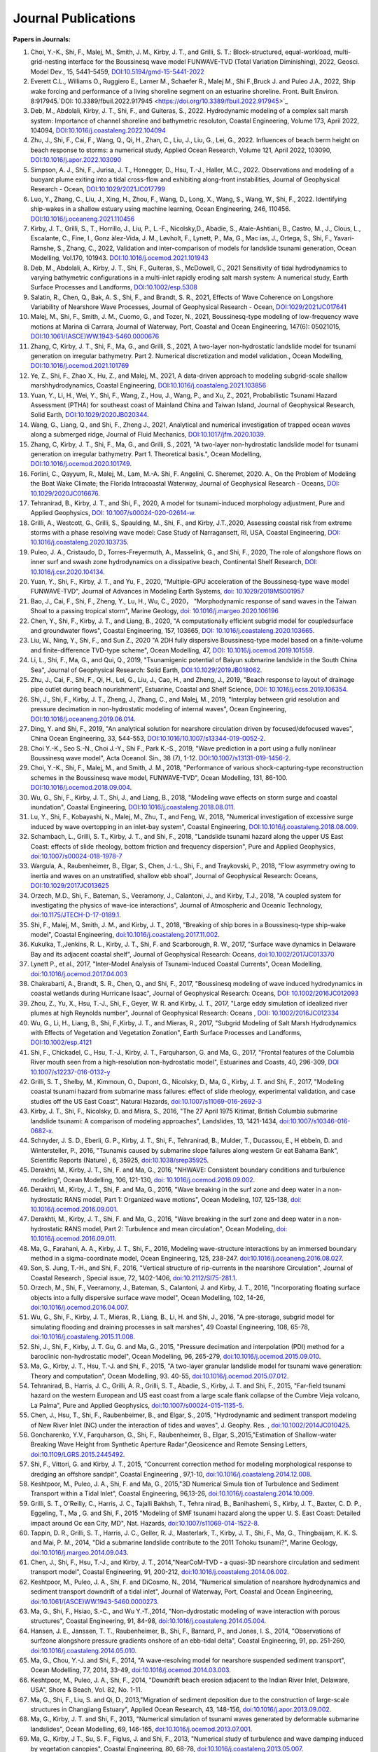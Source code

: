 Journal Publications
###################### 

**Papers in Journals:**

#. Choi, Y.-K., Shi, F., Malej, M., Smith, J. M., Kirby, J. T., and Grilli, S. T.: Block-structured, equal-workload, multi-grid-nesting interface for the Boussinesq wave model FUNWAVE-TVD (Total Variation Diminishing), 2022, Geosci. Model Dev., 15, 5441–5459, `DOI:10.5194/gmd-15-5441-2022 <https://doi.org/10.5194/gmd-15-5441-2022>`_

#. Everett C.L., Williams O., Ruggiero E., Larner M., Schaefer R., Malej M., Shi F.,Bruck J. and Puleo J.A., 2022, Ship wake forcing and performance of a living shoreline segment on an estuarine shoreline. Front. Built Environ. 8:917945.`DOI: 10.3389/fbuil.2022.917945 <https://doi.org/10.3389/fbuil.2022.917945>`_

#. Deb, M., Abdolali, Kirby, J. T., Shi, F., and Guiteras, S., 2022. Hydrodynamic modeling of a complex salt marsh system: Importance of channel shoreline and bathymetric resoluton, Coastal Engineering, Volume 173, April 2022, 104094, `DOI:10.1016/j.coastaleng.2022.104094 <https://doi.org/10.1016/j.coastaleng.2022.104094>`_

#. Zhu, J.,  Shi, F.,  Cai, F., Wang, Q., Qi, H., Zhan, C., Liu, J.,  Liu, G., Lei, G., 2022. Influences of beach berm height on beach response to storms:  a numerical study, Applied Ocean Research, Volume 121, April 2022, 103090, `DOI:10.1016/j.apor.2022.103090 <https://doi.org/10.1016/j.apor.2022.103090>`_

#. Simpson, A. J., Shi, F., Jurisa, J. T.,  Honegger, D., Hsu, T.-J., Haller, M.C., 2022. Observations and modeling of a buoyant plume exiting into a tidal cross-flow and exhibiting along-front instabilities, Journal of Geophysical Research - Ocean,  `DOI:10.1029/2021JC017799 <https://doi-org.udel.idm.oclc.org/10.1029/2021JC017799>`_

#. Luo, Y., Zhang, C., Liu, J., Xing, H., Zhou, F., Wang, D., Long, X., Wang, S., Wang, W., Shi, F., 2022. Identifying ship-wakes in a shallow estuary using machine learning, Ocean Engineering, 246, 110456. `DOI:10.1016/j.oceaneng.2021.110456 <https://doi.org/10.1016/j.oceaneng.2021.110456>`_

#. Kirby, J. T., Grilli, S., T., Horrillo, J., Liu, P., L.-F., Nicolsky,D., Abadie, S., Ataie-Ashtiani, B., Castro, M., J.,  Clous, L., Escalante, C., Fine, I., Gonz ́alez-Vida, J. M., Løvholt, F., Lynett, P., Ma, G., Mac ́ıas, J., Ortega, S., Shi, F., Yavari-Ramshe, S., Zhang, C., 2022, Validation and inter-comparison of models for landslide tsunami generation, Ocean Modelling, Vol.170, 101943. `DOI:10.1016/j.ocemod.2021.101943 <https://doi.org/10.1016/j.ocemod.2021.101943>`_

#. Deb, M., Abdolali, A., Kirby, J. T., Shi, F., Guiteras, S., McDowell, C., 2021 Sensitivity of tidal hydrodynamics to varying bathymetric configurations in a multi-inlet rapidly eroding salt marsh system: A numerical study, Earth Surface Processes and Landforms,  `DOI:10.1002/esp.5308 <https://doi.org/10.1002/esp.5308>`_

#. Salatin, R., Chen, Q., Bak, A. S., Shi, F., and Brandt, S. R., 2021, Effects of Wave Coherence on Longshore Variability of Nearshore Wave Processes, Journal of Geophysical Research - Ocean,  `DOI:1029/2021JC017641 <https://doi.org/10.1029/2021JC017641>`_

#. Malej, M., Shi, F., Smith, J. M., Cuomo, G., and Tozer, N., 2021, Boussinesq-type modeling of low-frequency wave motions at Marina di Carrara, Journal of Waterway, Port, Coastal and Ocean Engineering, 147(6): 05021015, `DOI:10.1061/(ASCE)WW.1943-5460.0000676 <https://doi.org/10.1061/(ASCE)WW.1943-5460.0000676>`_

#. Zhang, C, Kirby, J. T., Shi, F., Ma, G., and Grilli, S., 2021, A two-layer non-hydrostatic landslide model for tsunami generation on irregular bathymetry. Part 2. Numerical discretization and model validation., Ocean Modelling, `DOI:10.1016/j.ocemod.2021.101769 <https://doi.org/10.1016/j.ocemod.2021.101769>`_

#. Ye, Z., Shi, F., Zhao X., Hu, Z., and Malej, M., 2021, A data-driven approach to modeling subgrid-scale shallow marshhydrodynamics, Coastal Engineering, `DOI:10.1016/j.coastaleng.2021.103856 <https://doi.org/10.1016/j.coastaleng.2021.103856>`_

#. Yuan, Y., Li, H., Wei, Y., Shi, F., Wang, Z., Hou, J., Wang, P., and Xu, Z., 2021, Probabilistic Tsunami Hazard Assessment (PTHA) for southeast coast of Mainland China and Taiwan Island, Journal of Geophysical Research, Solid Earth,  `DOI:10.1029/2020JB020344 <https://doi.org/10.1029/2020JB020344>`_. 

#. Wang, G., Liang, Q., and Shi, F., Zheng J., 2021, Analytical and numerical investigation of trapped ocean waves along a submerged ridge, Journal of Fluid Mechanics, `DOI:10.1017/jfm.2020.1039 <https://doi.org/10.1017/jfm.2020.1039>`_. 

#. Zhang, C, Kirby, J. T., Shi, F., Ma, G., and Grilli, S., 2021, "A two-layer non-hydrostatic landslide model for tsunami generation on irregular bathymetry. Part 1. Theoretical basis.", Ocean Modelling, `DOI:10.1016/j.ocemod.2020.101749 <https://doi.org/10.1016/j.ocemod.2020.101749>`_.

#. Forlini, C., Qayyum, R., Malej, M., Lam, M.-A. Shi, F. Angelini, C. Sheremet, 2020. A., On the Problem of Modeling the Boat Wake Climate; the Florida Intracoastal Waterway, Journal of Geophysical Research - Oceans, `DOI: 10.1029/2020JC016676 <https://doi.org/10.1029/2020JC016676>`_.

#. Tehranirad, B., Kirby, J. T., and Shi, F., 2020, A model for tsunami-induced morphology adjustment, Pure and Applied Geophysics, `DOI: 10.1007/s00024-020-02614-w <https://doi-org.udel.idm.oclc.org/10.1007/s00024-020-02614-w>`_. 

#. Grilli, A., Westcott, G., Grilli, S., Spaulding, M., Shi, F., and Kirby, J.T.,2020, Assessing coastal risk from extreme storms with a phase resolving wave model: Case Study of Narragansett, RI, USA, Coastal Engineering, `DOI: 10.1016/j.coastaleng.2020.103735 <https://doi.org/10.1016/j.coastaleng.2020.103735>`_.

#. Puleo, J. A., Cristaudo, D., Torres-Freyermuth, A., Masselink, G., and Shi, F., 2020, The role of alongshore flows on inner surf and swash zone hydrodynamics on a dissipative beach, Continental Shelf Research, `DOI: 10.1016/j.csr.2020.104134 <https://doi.org/10.1016/j.csr.2020.104134>`_.

#. Yuan, Y., Shi, F., Kirby, J. T., and Yu, F., 2020, "Multiple-GPU acceleration of the Boussinesq-type wave model FUNWAVE-TVD", Journal of Advances in Modeling Earth Systems, `doi: 10.1029/2019MS001957 <https://doi.org/10.1029/2019MS001957>`_

#. Bao, J., Cai, F., Shi, F., Zheng, Y., Lu, H., Wu, C., 2020， "Morphodynamic response of sand waves in the Taiwan Shoal to a passing tropical storm", Marine Geology, `doi: 10.1016/j.margeo.2020.106196 <https://doi.org/10.1016/j.margeo.2020.106196>`_

#. Chen, Y., Shi, F., Kirby, J. T., and Liang, B., 2020, "A computationally efficient subgrid model for coupledsurface and groundwater flows", Coastal Engineering, 157, 103665, `DOI: 10.1016/j.coastaleng.2020.103665  <https://doi.org/10.1016/j.coastaleng.2020.103665>`_.

#. Liu, W., Ning, Y., Shi, F., and Sun Z., 2020 "A 2DH fully dispersive Boussinesq-type model based on a finite-volume and finite-difference TVD-type scheme", Ocean Modelling, 47, `DOI: 10.1016/j.ocemod.2019.101559  <https://doi.org/10.1016/j.ocemod.2019.101559>`_.

#. Li, L., Shi, F., Ma, G., and Qui, Q., 2019, "Tsunamigenic potential of Baiyun submarine landslide in the South China Sea", Journal of Geophysical Research: Solid Earth,  `DOI:10.1029/2019JB018062 <https://doi.org/10.1029/2019JB018062>`_. 

#. Zhu, J., Cai, F., Shi, F., Qi, H., Lei, G., Liu, J., Cao, H., and Zheng, J., 2019, "Beach response to layout of drainage pipe outlet during beach nourishment", Estuarine, Coastal and Shelf Science, `DOI: 10.1016/j.ecss.2019.106354  <https://doi.org/10.1016/j.ecss.2019.106354>`_.

#. Shi, J., Shi, F., Kirby, J. T., Zheng, J., Zhang, C., and Malej, M., 2019, "Interplay between grid resolution and pressure decimation in non-hydrostatic modeling of  internal waves", Ocean Engineering, `DOI:10.1016/j.oceaneng.2019.06.014 <https://doi.org/10.1016/j.oceaneng.2019.06.014>`_.

#. Ding, Y. and Shi, F., 2019, "An analytical solution for nearshore circulation driven by focused/defocused waves", China Ocean Engineering,  33, 544-553, `DOI:10.1016/10.1007/s13344-019-0052-2 <https://doi.org/10.1007/s13344-019-0052-2>`_.

#. Choi Y.-K., Seo S.-N., Choi J.-Y., Shi F., Park K.-S., 2019, "Wave prediction in a port using a fully nonlinear Boussinesq wave model", Acta Oceanol. Sin., 38 (7), 1-12. `DOI:10.1007/s13131-019-1456-2 <https://link.springer.com/article/10.1007/s13131-019-1456-2>`_.

#. Choi, Y.-K., Shi, F., Malej, M., and Smith, J. M., 2018, "Performance of various shock-capturing-type reconstruction schemes in the Boussinesq wave model, FUNWAVE-TVD", Ocean Modelling, 131, 86-100. `DOI:10.1016/j.ocemod.2018.09.004 <https://doi.org/10.1016/j.ocemod.2018.09.004>`_. 

#. Wu, G., Shi, F., Kirby, J. T., Shi, J., and Liang, B., 2018, "Modeling wave effects on storm surge and coastal inundation", Coastal Engineering, `DOI:10.1016/j.coastaleng.2018.08.011 <https://doi.org/10.1016/j.coastaleng.2018.08.011>`_.

#. Lu, Y., Shi, F., Kobayashi, N., Malej, M., Zhu, T., and Feng, W., 2018,  "Numerical investigation of excessive surge induced by wave overtopping in an inlet-bay system", Coastal Engineering,  `DOI:10.1016/j.coastaleng.2018.08.009 <https://doi.org/10.1016/j.coastaleng.2018.08.009>`_.


#. Schambach, L., Grilli, S. T., Kirby, J. T., and Shi, F., 2018, "Landslide tsunami hazard along the upper US East Coast: effects of slide rheology, bottom friction and frequency dispersion",  Pure and Applied Geophysics,  `doi:10.1007/s00024-018-1978-7 <https://doi.org/10.1007/s00024-018-1978-7>`_

#. Wargula, A., Raubenheimer, B., Elgar, S., Chen, J.-L., Shi, F., and Traykovski, P., 2018, "Flow asymmetry owing to inertia and waves on an unstratified, shallow ebb shoal", Journal of Geophysical Research: Oceans, `DOI:10.1029/2017JC013625 <https://doi.org/10.1029/2017JC013625>`_

#. Orzech, M.D., Shi, F.,  Bateman, S.,  Veeramony, J.,  Calantoni, J.,  and Kirby, T.J., 2018,  "A coupled system for investigating the physics of wave-ice interactions", Journal of Atmospheric and Oceanic Technology, `doi:10.1175/JTECH-D-17-0189.1 <https://doi.org/10.1175/JTECH-D-17-0189.1>`_.

#. Shi, F., Malej, M., Smith, J. M., and Kirby, J. T., 2018, "Breaking of ship bores in a Boussinesq-type ship-wake model", Coastal Engineering, `doi:10.1016/j.coastaleng.2017.11.002 <https://doi.org/10.1016/j.coastaleng.2017.11.002>`_.
#. Kukulka, T.,Jenkins, R. L., Kirby, J. T., Shi, F. and Scarborough, R. W., 2017, "Surface wave dynamics in Delaware Bay and its adjacent coastal shelf", Journal of Geophysical Research: Oceans, `doi:10.1002/2017JC013370 <http://dx.doi.org/10.1002/2017JC013370>`_
#.	Lynett P., et al., 2017, "Inter-Model Analysis of Tsunami-Induced Coastal Currents", Ocean Modelling, `doi:10.1016/j.ocemod.2017.04.003 <http://dx.doi.org/10.1016/j.ocemod.2017.04.003>`_
#.	Chakrabarti, A., Brandt, S. R., Chen, Q., and Shi, F., 2017, "Boussinesq modeling of wave induced hydrodynamics in coastal wetlands during Hurricane Isaac", Journal of Geophysical Research: Oceans, `DOI: 10.1002/2016JC012093 <http://dx.doi.org/10.1002/2016JC012093>`_
#.	Zhou, Z., Yu, X., Hsu, T.-J., Shi, F., Geyer, W. R. and Kirby, J. T., 2017, "Large eddy simulation of idealized river plumes at high Reynolds number", Journal of Geophysical Research: Oceans , `DOI: 10.1002/2016JC012334 <http://dx.doi.org/10.1002/2016JC012334>`_
#.	Wu, G., Li, H., Liang, B., Shi, F.,Kirby, J. T., and Mieras, R., 2017, "Subgrid Modeling of Salt Marsh Hydrodynamics with Effects of Vegetation and Vegetation Zonation", Earth Surface Processes and Landforms, `DOI:10.1002/esp.4121 <http://dx.doi.org/10.1002/esp.4121>`_
#.	Shi, F., Chickadel, C., Hsu, T.-J., Kirby, J. T., Farquharson, G. and Ma, G., 2017, "Frontal features of the Columbia River mouth seen from a high-resolution non-hydrostatic model", Estuarines and Coasts, 40, 296-309, `DOI 10.1007/s12237-016-0132-y <http://dx.doi.org/10.1007/s12237-016-0132-y>`_
#.	Grilli, S. T., Shelby, M., Kimmoun, O., Dupont, G., Nicolsky, D., Ma, G., Kirby, J. T. and Shi, F., 2017, "Modeling coastal tsunami hazard from submarine mass failures: effect of slide rheology, experimental validation, and case studies off the US East Coast", Natural Hazards, `doi:10.1007/s11069-016-2692-3 <http://dx.doi.org/10.1007/s11069-016-2692-3>`_
#.	Kirby, J. T., Shi, F., Nicolsky, D. and Misra, S., 2016, "The 27 April 1975 Kitimat, British Columbia submarine landslide tsunami: A comparison of modeling approaches", Landslides, 13, 1421-1434, `doi:10.1007/s10346-016-0682-x <http://dx.doi.org/10.1007/s10346-016-0682-x>`_.
#.	Schnyder, J. S. D., Eberli, G. P., Kirby, J. T., Shi, F., Tehranirad, B., Mulder, T., Ducassou, E., H ebbeln, D. and Wintersteller, P., 2016, "Tsunamis caused by submarine slope failures along western Gr eat Bahama Bank", Scientific Reports (Nature) , 6, 35925, `doi:10.1038/srep35925 <http://dx.doi.org/10.1038/srep35925>`_.
#.	Derakhti, M., Kirby, J. T., Shi, F. and Ma, G., 2016, "NHWAVE: Consistent boundary conditions and turbulence modeling", Ocean Modelling, 106, 121-130, `doi: 10.1016/j.ocemod.2016.09.002 <http://dx.doi.org/10.1016/j.ocemod.2016.09.002>`_.
#.	Derakhti, M., Kirby, J. T., Shi, F. and Ma, G., 2016, "Wave breaking in the surf zone and deep water in a non-hydrostatic RANS model, Part 1: Organized wave motions", Ocean Modeling, 107, 125-138, `doi: 10.1016/j.ocemod.2016.09.001 <http://dx.doi.org/10.1016/j.ocemod.2016.09.001>`_.#.	Derakhti, M., Kirby, J. T., Shi, F. and Ma, G., 2016, "Wave breaking in the surf zone and deep water in a non-hydrostatic RANS model, Part 2: Turbulence and mean circulation", Ocean Modeling, `doi: 10.1016/j.ocemod.2016.09.011 <http://dx.doi.org/10.1016/j.ocemod.2016.09.011>`_.
#.	Ma, G., Farahani, A. A., Kirby, J. T., Shi, F., 2016, Modeling wave-structure interactions by an immersed boundary method in a sigma-coordinate model, Ocean Engineering, 125, 238-247. `doi:10.1016/j.oceaneng.2016.08.027 <http://dx.doi.org/10.1016/j.oceaneng.2016.08.027>`_.
#.	Son, S. Jung, T.-H., and Shi, F., 2016, "Vertical structure of rip-currents in the nearshore Circulation", Journal of Coastal Research , Special issue, 72, 1402-1406, `doi:10.2112/SI75-281.1 <http://dx.doi.org/10.2112/SI75-281.1>`_.
#.	Orzech, M., Shi, F., Veeramony, J., Bateman, S., Calantoni, J. and Kirby, J. T., 2016, "Incorporating floating surface objects into a fully dispersive surface wave model", Ocean Modelling, 102, 14-26, `doi:10.1016/j.ocemod.2016.04.007 <http://dx.doi.org/10.1016/j.ocemod.2016.04.007>`_.
#.	Wu, G., Shi, F., Kirby, J. T., Mieras, R., Liang, B., Li, H. and Shi, J., 2016, "A pre-storage, subgrid model for simulating flooding and draining processes in salt marshes", 49 Coastal Engineering, 108, 65-78, `doi:10.1016/j.coastaleng.2015.11.008 <http://dx.doi.org/10.1016/j.coastaleng.2015.11.008>`_.
#.	Shi, J., Shi, F., Kirby, J. T. Gu, G. and Ma, G., 2015, "Pressure decimation and interpolation (PDI) method for a baroclinic non-hydrostatic model", Ocean Modelling, 96, 265-279, `doi:10.1016/j.ocemod.2015.09.010 <http://dx.doi.org/10.1016/j.ocemod.2015.09.010>`_.
#.	Ma, G., Kirby, J. T., Hsu, T.-J. and Shi, F., 2015, "A two-layer granular landslide model for tsunami wave generation: Theory and computation", Ocean Modelling, 93. 40-55, `doi:10.1016/j.ocemod.2015.07.012 <http://dx.doi.org/10.1016/j.ocemod.2015.07.012>`_.
#.	Tehranirad, B., Harris, J. C., Grilli, A. R., Grilli, S. T., Abadie, S., Kirby, J. T. and Shi, F., 2015, "Far-field tsunami hazard on the western European and US east coast from a large scale flank collapse of the Cumbre Vieja volcano, La Palma", Pure and Applied Geophysics,  `doi:10.1007/s00024-015-1135-5 <http://dx.doi.org/10.1007/s00024-015-1135-5>`_.
#.	Chen, J., Hsu, T., Shi, F., Raubenbeimer, B., and Elgar, S., 2015, "Hydrodynamic and sediment transport modeling of New River Inlet (NC) under the interaction of tides and waves", J. Geophy. Res. ,  `doi:10.1002/2014JC010425 <http://dx.doi.org/10.1002/2014JC010425>`_.
#.	Goncharenko, Y.V., Farquharson, G., Shi, F., Raubenheimer, B., Elgar, S.,2015,"Estimation of Shallow-water Breaking Wave Height from Synthetic Aperture Radar",Geosicence and Remote Sensing Letters,  `doi:10.1109/LGRS.2015.2445492 <http://dx.doi.org/10.1109/LGRS.2015.2445492>`_.
#.	Shi, F., Vittori, G. and Kirby, J. T., 2015, "Concurrent correction method for modeling morphological response to dredging an offshore sandpit", Coastal Engineering , 97,1-10, `doi:10.1016/j.coastaleng.2014.12.008 <http://dx.doi.org/10.1016/j.coastaleng.2014.12.008>`_.
#.	Keshtpoor, M., Puleo, J. A., Shi, F. and Ma, G., 2015,"3D Numerical Simula tion of Turbulence and Sediment Transport within a Tidal Inlet", Coastal Engineering, 96,13-26, `doi:10.1016/j.coastaleng.2014.10.009 <http://dx.doi.org/10.1016/j.coastaleng.2014.10.009>`_.
#.	Grilli, S. T., O'Reilly, C., Harris, J. C., Tajalli Bakhsh, T., Tehra nirad, B., Banihashemi, S., Kirby, J. T., Baxter, C. D. P., Eggeling, T., Ma , G. and Shi, F., 2015 "Modeling of SMF tsunami hazard along the upper U. S. East Coast: Detailed impact around Oc ean City, MD", Nat. Hazards, `doi:10.1007/s11069-014-1522-8 <http://dx.doi.org/10.1007/s11069-014-1522-8>`_.
#.	Tappin, D. R., Grilli, S. T., Harris, J. C., Geller, R. J., Masterlark, T., Kirby, J. T., Shi, F., Ma, G., Thingbaijam, K. K. S. and Mai, P. M., 2014, "Did a submarine landslide contribute to the 2011 Tohoku tsunami?", Marine Geology,  `doi:10.1016/j.margeo.2014.09.043 <http://dx.doi.org/10.1016/j.margeo.2014.09.043>`_.
#.	Chen, J., Shi, F., Hsu, T.-J., and Kirby, J. T., 2014,"NearCoM-TVD - a quasi-3D nearshore circulation and sediment transport model", Coastal Engineering, 91, 200-212, `doi:10.1016/j.coastaleng.2014.06.002 <http://dx.doi.org/10.1016/j.coastaleng.2014.06.002>`_.
#.	Keshtpoor, M., Puleo, J. A., Shi, F. and DiCosmo, N., 2014, "Numerical simulation of nearshore hydrodynamics and sediment transport downdrift of a tidal inlet", Journal of Waterway, Port, Coastal and Ocean Engineering,  `doi:10.1061/(ASCE)WW.1943-5460.0000273 <http://dx.doi.org/10.1061/(ASCE)WW.1943-5460.0000273>`_.
#.	Ma, G., Shi, F., Hsiao, S.-C., and Wu Y.-T.,2014, "Non-dydrostatic modeling of wave interaction with porous structures", Coastal Engineering, 91, 84-98, `doi:10.1016/j.coastaleng.2014.05.004 <http://dx.doi.org/10.1016/j.coastaleng.2014.05.004>`_.
#.	Hansen, J. E., Janssen, T. T., Raubenheimer, B., Shi, F., Barnard, P., and Jones, I. S., 2014, "Observations of surfzone alongshore pressure gradients onshore of an ebb-tidal delta", Coastal Engineering, 91, pp. 251-260, `doi:10.1016/j.coastaleng.2014.05.010 <http://dx.doi.org/10.1016/j.coastaleng.2014.05.010>`_.
#.	Ma, G., Chou, Y.-J. and Shi, F., 2014, "A wave-resolving model for nearshore suspended sediment transport", Ocean Modelling, 77, 2014, 33-49, `doi:10.1016/j.ocemod.2014.03.003 <http://dx.doi.org/10.1016/j.ocemod.2014.03.003>`_.
#.	Keshtpoor, M., Puleo, J. A., Shi, F., 2014, "Downdrift beach erosion adjacent to the Indian River Inlet, Delaware, USA", Shore & Beach, Vol. 82, No. 1-11. 
#.	Ma, G., Shi, F., Liu, S. and Qi, D., 2013,"Migration of sediment deposition due to the construction of large-scale structures in Changjiang Estuary", Applied Ocean Research, 43, 148-156, `doi:10.1016/j.apor.2013.09.002 <http://dx.doi.org/10.1016/j.apor.2013.09.002>`_.
#.	Ma, G., Kirby, J. T. and Shi, F., 2013, "Numerical simulation of tsunami waves generated by deformable submarine landslides", Ocean Modelling, 69, 146-165, `doi:10.1016/j.ocemod.2013.07.001 <http://dx.doi.org/10.1016/j.ocemod.2013.07.001>`_.
#.	Ma, G., Kirby, J T., Su, S. F., Figlus, J. and Shi, F., 2013, "Numerical study of turbulence and wave damping induced by vegetation canopies", Coastal Engineering, 80, 68-78, `doi:10.1016/j.coastaleng.2013.05.007 <http://dx.doi.org/10.1016/j.coastaleng.2013.05.007>`_.
#.	Shi, F., Cai, F., Kirby, J. T. and Zheng, J., 2013, "Morphological modeling of a nourished bayside beach with a low tide terrace", Coastal Engineering, 78, 23-34, `doi:10.1016/j.coastaleng.2013.03.005 <http://dx.doi.org/10.1016/j.coastaleng.2013.03.005>`_.
#.	Sawyer, A. H., Shi, F., Kirby, J. T. and Michael, H. A., 2013, "Dynamic response of surface water-groundwater exchange to currents, tides and waves in a shallow estuary'', J. Geophys. Res., 118,  `doi:10.1002/jgrc.20154 <http://dx.doi.org/10.1002/jgrc.20154>`_.
#.	Kirby, J. T., Shi, F. Harris, J. C., and Grilli, S. T., 2013, "Dispersive tsunami waves in the ocean: Model equations and sensitivity to dispersion and Coriolis effects", Ocean Modeling , 62, 39-55, `doi:10.1016/j.ocemod.2012.11.009 <http://dx.doi.org/10.1016/j.ocemod.2012.11.009>`_.
#.	Grilli, S. T., Harris, J. C., Tajalibakhsh, T., Masterlark, T. L., Kyriakopoulus, C., Kirby, J. T. and Shi, F., 2012, "Numerical simulation of the 2011 Tohoku tsunami based on a new transient FEM co-seismic source", Pure and Applied Geophysics,  `doi:10.1007/s00024-012-0528-y <http://dx.doi.org/10.1007/s00024-012-0528-y>`_.
#.	Shi, F., Kirby, J. T., Harris, J. C., Geiman, J. D. and Grilli, S. T., 2012, "A high-order adaptive time-stepping TVD solver for Boussinesq modeling of breaking waves and coastal inundation", Ocean Modelling, 43-44, 36-51, `doi:10.1016/j.ocemod.2011.12.004 <http://dx.doi.org/10.1016/j.ocemod.2011.12.004>`_.
#.	Ma, G., Shi, F. and Kirby, J. T., 2012, "Shock-capturing non-hydrostatic model for fully dispersive surface wave processes", Ocean Modelling, 43-44, 22-35, `doi:10.1016/j.ocemod.2011.12.002 <http://dx.doi.org/10.1016/j.ocemod.2011.12.002>`_.
#.	Shi., F., Hanes, D. M., Kirby, J. T., and Erikson, L., Barnard, P., and Eshleman, J., 2011, Pressure gradient-driven nearshore circulation on a beach influenced by an adjacent large inlet , J. Geophys. Res.,  `doi:10.1029/2010JC006788 <http://dx.doi.org/10.1029/2010JC006788>`_.
#.	Ma, G., Shi, F., and Kirby, J. T., 2011, A polydisperse two-fluid model for surfzone bubble simulation, J. Geophys. Res. ,  `doi:10.1029/2010JC006667 <http://dx.doi.org/10.1029/2010JC006667>`_.
#.	Ma, G., Shi, F., Qi, D., and Liu, S., 2011, Hydrodynamic modeling of Changjiang Estuary: model skill assessment and large-scale structure impacts, Applied Ocean Research , 33, 69-78, `doi:10.1016/j.apor.2010.10.004 <http://dx.doi.org/10.1016/j.apor.2010.10.004>`_.
#.	Shi, F., Kirby, J. T., and Ma, G., 2010, Modeling quisecent phase transport of air bubbles induced by breaking waves, Ocean Modelling , 35, 105-117, `doi:10.1016/j.ocemod.2010.07.002 <http://dx.doi.org/10.1016/j.ocemod.2010.07.002>`_.
#.	Grilli,S.T., Dubosq, S., Pophet,N. Perignon, Y. Kirby, J. T., and Shi, F., 2010, Numerical simulation of co-seismic tsunami impact on the North shore of Puerto Rico and far-field impact on the US east coast: a first-order hazard analysis, Natural Hazards and Earth System Sciences, 10, 2109-2125, `doi:10.5194/nhess-10-2109-2010 <http://dx.doi.org/10.5194/nhess-10-2109-2010>`_.
#.	Qi, H., Cai, F., Lei, G., Cao, H., and Shi, F., 2010, The response of three main beach types to tropical storms in South China, Marine Geology, 275, 244 - 254, `doi:10.1016/j.margeo.2010.06.005 <http://dx.doi.org/10.1016/j.margeo.2010.06.005>`_.
#.	Zhang, W., Shi, F., Hong, H., Shang, S. and Kirby, J. T., 2010, Tide-surge interaction intensified by the Taiwan Strait, J. Geophys. Res., 115, C06012,  `doi:10.1029/2009JC005762 <http://dx.doi.org/10.1029/2009JC005762>`_.
#.	Waythomas C.F., Watts P., Shi F., and Kirby J. T., 2009, Pacific basin tsunami hazards associated with mass flows in the Aleutian Arc of Alaska, Quaternary Science Review, 28, 11-12, 1006 - 1019,  `doi:10.1016/j.quascirev.2009.02.019 <http://dx.doi.org/10.1016/j.quascirev.2009.02.019>`_.
#.	Smith K. A., North E. W., Shi F. Chen S-N, Sanford L., Hood R. R., Koch E. W. and Newell R. I. E., 2008, Modeling the effects of oyster reefs and breakwaters on seagrass beds, Estuaries and Caosts, 32 (4), 748-757, `www.jstor.org/stable/40663579 <http://www.jstor.org/stable/40663579>`_.
#.	Shi, F. and Kirby, J. T., 2008, Discussion of 'Wave setup and setdown generated by obliquely incident waves' by T.-W. Hsu et al, Coastal Engrng, 53, 865-877, 2006', Coastal Engrng., 55, 1247-1249, `doi:10.1016/j.coastaleng.2008.08.001 <http://dx.doi.org/10.1016/j.coastaleng.2008.08.001>`_.
#.	Shi, F., Kirby, J. T., Hanes, D., 2007, An efficient mode-splitting method for a curvilinear nearshore circulation model, Coastal Engineering, , 54, 811-824, `doi:10.1016/j.coastaleng.2007.05.009 <http://dx.doi.org/10.1016/j.coastaleng.2007.05.009>`_.
#.	Chen S-N, Sanford, L. P., Koch, E. W., Shi, F., North, E. W., 2007, A nearshore model to investigate the effects of seagrass bed geometry on wave attenuation and suspended sediment transport, Estuaries and Coasts, Vol. 30, No.2, 296-310, `www.jstor.org/stable/4494087 <http://www.jstor.org/stable/4494087>`_.
#.	Grilli, S. T., Ioualalen, M., Asavanant, J., Shi, F., Kirby, J. T., Watts, P., 2007, Source constraints and model simulation of the December 26, 2004, Indian Ocean Tsunami, Journal of Waterway, Port, Coastal and Ocean Engineering, Special Issue on Tsunami Engineering, Vol. 133, No.6, 414-428, `doi:10.1061/(ASCE)0733-950X(2007)133:6(414) <http://dx.doi.org/10.1061/(ASCE)0733-950X(2007)133:6(414)>`_.
#.	Shi, F. and Kirby, J. T.,2005, Curvilinear parabolic approximation for surface wave transformation with wave-current interaction, Journal of Computational Physics , 204, 562-586, `doi:10.1016/j.jcp.2004.10.022 <http://dx.doi.org/10.1016/j.jcp.2004.10.022>`_.
#.	Zheng, Q, Yuan, Y., Shen, S.S., Huang, N. E., Klemas, V., Yan, X., Shi, F., Zhang, X., Zhao, Z., Li, X., and Clemente-Colon, P., 2004, Evidence of upstream solitons and downstream wavetrain in a near resonant air flow over an island topography , International Journal of Remote Sensing , 25 (21), 4433- 4440,  `doi:10.1080/01431160310001609716 <http://dx.doi.org/10.1080/01431160310001609716>`_.
#.	Kong, Y., Shi, F., and Ding P., 2004, A statistical model for predicting storm-induced sediment deposition in North-Channel at Yangtze River Mouth, Journal of ECNU (Nature Science, in Chinese), 2004 (1), 25-34.
#.	Chen, Q., Kirby, J. T., Dalrymple, R. A., Shi, F. and Thornton, E. B., 2003, Boussinesq modeling of longshore currents, J. Geophys. Res., Vol. 108, No. C11, 3362, `doi:10.1029/2002JC001308 <http://dx.doi.org/10.1029/2002JC001308>`_.
#.	Shi,F.,Svendsen,I.A., Kirby, J.T., and Smith, J. M., 2003, A curvilinear version of a Quasi-3D nearshore circulation model, Coastal Engineering, 49 (1-2), 99-124, `doi:10.1016/S0378-3839(03)00049-8 <http://dx.doi.org/10.1016/S0378-3839(03)00049-8>`_.
#.	Shi, F., Kirby, J. T., Dalrymple, R. A., and Chen Q., 2003, Wave simulations in Ponce De Leon Inlet using Boussinesq model, Journal of Waterway, Port, Coastal and Ocean Engineering, 129(3), 124-135, `doi:10.1061/(ASCE)0733-950X(2003)129:3(124) <http://dx.doi.org/10.1061/(ASCE)0733-950X(2003)129:3(124)>`_.
#.	Shi, F., Dalrymple R. A., Kirby, J. T., Chen, Q. and Kennedy, A., 2001, A fully nonlinear Boussinesq Model in generalized curvilinear coordinates, Coastal Engineering , 42(4), 237-258, `doi:10.1016/S0378-3839(00)00067-3 <http://dx.doi.org/10.1016/S0378-3839(00)00067-3>`_.
#.	Shi, F., Zhu, S., Zhu, J. and Ding, P., 2000, Numerical study on residual current and its effect on mass transport in the Hangzhou Bay and the Yangtze Estuary, I. A 3-D joint model of the Hangzhou Bay and the Yangtze Estuary, ACTA Oceanologica Sinica, 22(5): 1-12.
#.	Zhu S., Ding, P., Shi, F. and Zhu, J., 2000, Numerical study on residual current and its effect on mass transport in the Hangzhou Bay and the Yangtze Estuary, II. Residual current and mass transport in winter, ACTA Oceanologica Sinica, 22(6): 1-11.
#.	Shi, F., Ding, P. and Kong, Y., 1999, A numerical fluid dynamic model using fine boundary-fitted grids in estuarine and tidal flats, China Ocean Engineering 13(2), 115-124, `https://link.springer.com/journal/13344 <https://link.springer.com/journal/13344>`_.
#.	Bao X., Sun, W. and Shi, F., 1999, A three-dimensional coastal barotropic model in generalized curvilinear grid, Chinese Journal of Oceanology and Limnology 17, 289-299, `https://link.springer.com/article/10.1007%2FBF02842822 <https://link.springer.com/article/10.1007%2FBF02842822>`_.
#.	Ding, P., Shi, F. and Kong, Y., 1999, A three-dimensional diffusion equation of suspended sediment with waves and currents, Chinese Science Bulletin, 44(19), 1814-1817, `https://link.springer.com/article/10.1007/BF02886167 <https://link.springer.com/article/10.1007/BF02886167>`_.
#.	Yu, Z., Zhang, J., Shi, F., and Wu, C., 1999, New method for evaluating toxicity of heavy metals on marine macroalgae, Oceanologia et Limnologia Sinica , 30 (2), 199-205.
#.	Shi, F., Sun, W. and Wei, G., 1998, A WDM method on generalized curvilinear grid for calculation of storm surge flooding, Applied Ocean Research, 19(4), 275-282, `doi:10.1016/S0141-1187(97)00030-8 <http://dx.doi.org/10.1016/S0141-1187(97)00030-8>`_.
#.	Shi, F., Ding, P. and Kong, Y., 1998, An implicit numerical model using contravariant velocity components and calculations in a harbour-channel area, ACTA Oceanologica Sinica, 17(4), 423-432.
#.	Ding, P., Kong, Y. and Shi, F., 1998, Radiation stress of water waves and its calculation, Journal of ECNU (Natural Science), 1998(1), 82-87.
#.	Ding, P., Shi, F. and Kong, Y., 1998, Numerical calculation of Combined refraction-diffraction of random waves in non-uniform currents,Journal of ECNU (Natural  Science), 1998(2), 69-76。
#.	Shi, F., Sun, W. and Wei, G., 1997, A self-adaptive grid model for the simulation of moving lateral boundaries in problems involving the shallow water equations, ACTA Oceanologica Sinica, 19 (2), 1-9.
#.	Shi, F. and Sun, W., 1997, Hopscotch method in the numerical forecasting of storm surges, Journal of Ocean University of Qingdao, 27(3), 271-276.
#.	Xu, Z., Shi, F., Lou, S. and Shen, S.S., 1997, Velocities of precursor soliton generation of single-layer flow, Chin. J. Oceanol. Linmol, 15(2), 129-136, `https://link.springer.com/article/10.1007/BF02850682 <https://link.springer.com/article/10.1007/BF02850682>`_.
#.	Xu, Z., Shi, F. and Shen, S.S., 1997, On period and amplitude of the locally forced soliton generation of single-layer flow, Progress in Nature Science, 7 (5), 574-582, `https://www.tandfonline.com/loi/tpns20 <https://www.tandfonline.com/loi/tpns20>`_
#.	Shi, F. and Zheng, L., 1996, A BFG model for calculation of tidal current and diffusion of pollutants in nearshore areas, ACTA Oceanologica Sinica, 15 (2), 283-296, `http://www.hyxb.org.cn/aosen/ch/reader/19960301 <http://www.hyxb.org.cn/aosen/ch/reader/view_abstract.aspx?file_no=19960301&flag=1>`_.
#.	Xu, Z., Shi, F., Lou S. and Shen S.S., 1996, Theoretical mean wave resistance of precursor soliton generation of single-layer flow, Chin. J. Oceanol. Linmol, 14(4), 330-336, `https://link.springer.com/article/10.1007/BF02850553 <https://link.springer.com/article/10.1007/BF02850553>`_.
#.	Xu, Z., Xu Y. and Tian J., Shi, F., 1996, On the theoretical mean wave resistance of precursor soliton generation II. Numerical calculation,Journal of Ocean  University of Qingdao, 26 (2), 139-146. 
#.	Shi, F. and Sun, W., 1995, Development and application of a moving boundary model in a polar coordinate transformation, Oceanol. Limnol. Sinica, 26 (4), 369-376.
#.	Shi, F. and Sun, W., 1995, A variable boundary model of storm surge flooding in generalized curvilinear grids, International Journal for Numerical Methods in Fluids, 21 (8), 642-651, `doi:10.1002/fld.1650210803 <http://dx.doi.org/10.1002/fld.1650210803>`_.
#.	Sun, W., Yang, Z. and Shi, F., 1994, On the numerical prediction models of storm surge inundation, Journal of Ocean University of Qingdao, 24 (3), 293-300. 
#.	Xu, Z., Shi, F. and Shen, S.S., 1994, A numerical calculation of forced supercritical soliton in a single-layer flow, Journal of Ocean University of Qingdao, 24 (3), 309-319.
#.	Shi, F. and Sun, W., 1993, Numerical simulations of storm surge inundations in partial areas of the Bohai Sea, Oceanol. Limnol. Sinica, 24 (1), 16-23.

**Papers submitted or in revision:**

#. Choi, Y.-K., Shi, F., Malej, M., Smith, J. M., Kirby, J. T., Grilli, S. T., Block-structured, equal workload, multigrid nesting1interface for Boussinesq wave model FUNWAVE-TVD, submitted to Geoscientific Model Developmen, Apr, 2022. 

#. Zhang, Y., Shi, F., Kirby, J. T., and Feng, X., Phase-resolved modeling of wave interference and its effects on nearshore circulation in a large ebb shoal-beach system, submitted to Journal of Geophysical Research - Ocean, Apr, 2022.  

#. Barsi, L. and Shi, F. Non-hydrostatic modelling of wave breaking using the k-ω turbulence closure with a global stress-limiter, submitted to Ocean Modelling, May, 2021.

#. Deb, M., Kirby, J. T., Shi, F., Abdolali, A., A surface porosity approach for eliminating artificial ponding in coastal salt marsh simulations, submitted to JGR Earth Surface, Feb 2022. 





